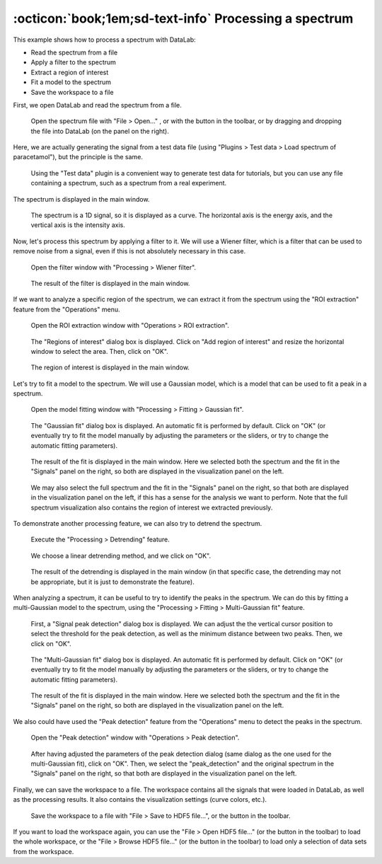 :octicon:`book;1em;sd-text-info` Processing a spectrum
======================================================

.. meta::
    :description: Tutorial on how to process a spectrum with DataLab, the open-source scientific data analysis and visualization platform
    :keywords: spectrum, signal processing, data analysis, scientific data, visualization, open-source, software, DataLab, tutorial

This example shows how to process a spectrum with DataLab:

-   Read the spectrum from a file
-   Apply a filter to the spectrum
-   Extract a region of interest
-   Fit a model to the spectrum
-   Save the workspace to a file

First, we open DataLab and read the spectrum from a file.

.. figure:: ../../images/tutorials/spectrum/01.png

   Open the spectrum file with "File > Open..." , or with the |fileopen_sig| button in
   the toolbar, or by dragging and dropping the file into DataLab (on the panel on
   the right).

.. |fileopen_sig| image:: ../../../cdl/data/icons/io/fileopen_sig.svg
    :width: 24px
    :height: 24px
    :class: dark-light no-scaled-link

Here, we are actually generating the signal from a test data file
(using "Plugins > Test data > Load spectrum of paracetamol"), but the
principle is the same.

.. figure:: ../../images/tutorials/spectrum/02.png

    Using the "Test data" plugin is a convenient way to generate test
    data for tutorials, but you can use any file containing a spectrum,
    such as a spectrum from a real experiment.

The spectrum is displayed in the main window.

.. figure:: ../../images/tutorials/spectrum/03.png

   The spectrum is a 1D signal, so it is displayed as a curve. The horizontal axis is
   the energy axis, and the vertical axis is the intensity axis.

Now, let's process this spectrum by applying a filter to it. We will use a Wiener
filter, which is a filter that can be used to remove noise from a signal, even if
this is not absolutely necessary in this case.

.. figure:: ../../images/tutorials/spectrum/04.png

    Open the filter window with "Processing > Wiener filter".

.. figure:: ../../images/tutorials/spectrum/05.png

    The result of the filter is displayed in the main window.

If we want to analyze a specific region of the spectrum, we can extract it from the
spectrum using the "ROI extraction" feature from the "Operations" menu.

.. figure:: ../../images/tutorials/spectrum/06.png

    Open the ROI extraction window with "Operations > ROI extraction".

.. figure:: ../../images/tutorials/spectrum/07.png

    The "Regions of interest" dialog box is displayed. Click on "Add region of interest"
    and resize the horizontal window to select the area. Then, click on "OK".

.. figure:: ../../images/tutorials/spectrum/08.png

    The region of interest is displayed in the main window.

Let's try to fit a model to the spectrum. We will use a Gaussian model, which is a model
that can be used to fit a peak in a spectrum.

.. figure:: ../../images/tutorials/spectrum/09.png

    Open the model fitting window with "Processing > Fitting > Gaussian fit".

.. figure:: ../../images/tutorials/spectrum/10.png

    The "Gaussian fit" dialog box is displayed. An automatic fit is performed by
    default. Click on "OK" (or eventually try to fit the model manually by adjusting
    the parameters or the sliders, or try to change the automatic fitting parameters).

.. figure:: ../../images/tutorials/spectrum/11.png

    The result of the fit is displayed in the main window. Here we selected both the
    spectrum and the fit in the "Signals" panel on the right, so both are displayed
    in the visualization panel on the left.

.. figure:: ../../images/tutorials/spectrum/12.png

    We may also select the full spectrum and the fit in the "Signals" panel on the
    right, so that both are displayed in the visualization panel on the left, if this
    has a sense for the analysis we want to perform. Note that the full spectrum
    visualization also contains the region of interest we extracted previously.

To demonstrate another processing feature, we can also try to detrend the spectrum.

.. figure:: ../../images/tutorials/spectrum/13.png

    Execute the "Processing > Detrending" feature.

.. figure:: ../../images/tutorials/spectrum/14.png

    We choose a linear detrending method, and we click on "OK".

.. figure:: ../../images/tutorials/spectrum/15.png

    The result of the detrending is displayed in the main window (in that specific
    case, the detrending may not be appropriate, but it is just to demonstrate the
    feature).

When analyzing a spectrum, it can be useful to try to identify the peaks in the
spectrum. We can do this by fitting a multi-Gaussian model to the spectrum, using
the "Processing > Fitting > Multi-Gaussian fit" feature.

.. figure:: ../../images/tutorials/spectrum/16.png

    First, a "Signal peak detection" dialog box is displayed. We can adjust the
    the vertical cursor position to select the threshold for the peak detection,
    as well as the minimum distance between two peaks. Then, we click on "OK".

.. figure:: ../../images/tutorials/spectrum/17.png

    The "Multi-Gaussian fit" dialog box is displayed. An automatic fit is performed
    by default. Click on "OK" (or eventually try to fit the model manually by
    adjusting the parameters or the sliders, or try to change the automatic fitting
    parameters).

.. figure:: ../../images/tutorials/spectrum/18.png

    The result of the fit is displayed in the main window. Here we selected both the
    spectrum and the fit in the "Signals" panel on the right, so both are displayed
    in the visualization panel on the left.

We also could have used the "Peak detection" feature from the "Operations" menu to
detect the peaks in the spectrum.

.. figure:: ../../images/tutorials/spectrum/19.png

    Open the "Peak detection" window with "Operations > Peak detection".

.. figure:: ../../images/tutorials/spectrum/20.png

    After having adjusted the parameters of the peak detection dialog (same dialog as
    the one used for the multi-Gaussian fit), click on "OK". Then, we select the
    "peak_detection" and the original spectrum in the "Signals" panel on the right,
    so that both are displayed in the visualization panel on the left.

Finally, we can save the workspace to a file. The workspace contains all the signals
that were loaded in DataLab, as well as the processing results. It also contains the
visualization settings (curve colors, etc.).

.. figure:: ../../images/tutorials/spectrum/21.png

    Save the workspace to a file with "File > Save to HDF5 file...",
    or the |filesave_h5| button in the toolbar.

.. |filesave_h5| image:: ../../../cdl/data/icons/io/filesave_h5.svg
    :width: 24px
    :height: 24px
    :class: dark-light no-scaled-link

If you want to load the workspace again, you can use the "File > Open HDF5 file..."
(or the |fileopen_h5| button in the toolbar) to load the whole workspace, or the
"File > Browse HDF5 file..." (or the |h5browser| button in the toolbar) to load
only a selection of data sets from the workspace.

.. |fileopen_h5| image:: ../../../cdl/data/icons/io/fileopen_h5.svg
    :width: 24px
    :height: 24px
    :class: dark-light no-scaled-link

.. |h5browser| image:: ../../../cdl/data/icons/h5/h5browser.svg
    :width: 24px
    :height: 24px
    :class: dark-light no-scaled-link
